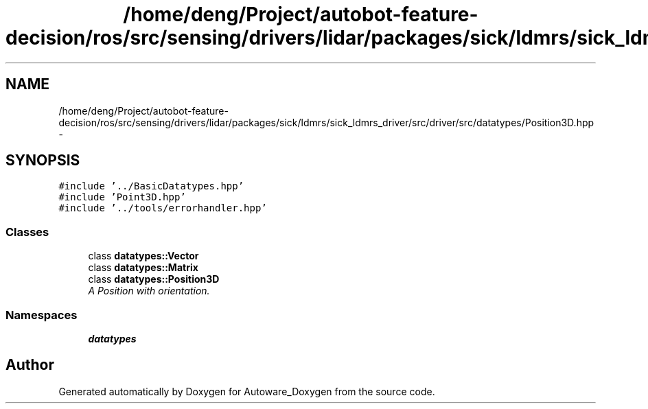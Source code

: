 .TH "/home/deng/Project/autobot-feature-decision/ros/src/sensing/drivers/lidar/packages/sick/ldmrs/sick_ldmrs_driver/src/driver/src/datatypes/Position3D.hpp" 3 "Fri May 22 2020" "Autoware_Doxygen" \" -*- nroff -*-
.ad l
.nh
.SH NAME
/home/deng/Project/autobot-feature-decision/ros/src/sensing/drivers/lidar/packages/sick/ldmrs/sick_ldmrs_driver/src/driver/src/datatypes/Position3D.hpp \- 
.SH SYNOPSIS
.br
.PP
\fC#include '\&.\&./BasicDatatypes\&.hpp'\fP
.br
\fC#include 'Point3D\&.hpp'\fP
.br
\fC#include '\&.\&./tools/errorhandler\&.hpp'\fP
.br

.SS "Classes"

.in +1c
.ti -1c
.RI "class \fBdatatypes::Vector\fP"
.br
.ti -1c
.RI "class \fBdatatypes::Matrix\fP"
.br
.ti -1c
.RI "class \fBdatatypes::Position3D\fP"
.br
.RI "\fIA Position with orientation\&. \fP"
.in -1c
.SS "Namespaces"

.in +1c
.ti -1c
.RI " \fBdatatypes\fP"
.br
.in -1c
.SH "Author"
.PP 
Generated automatically by Doxygen for Autoware_Doxygen from the source code\&.
